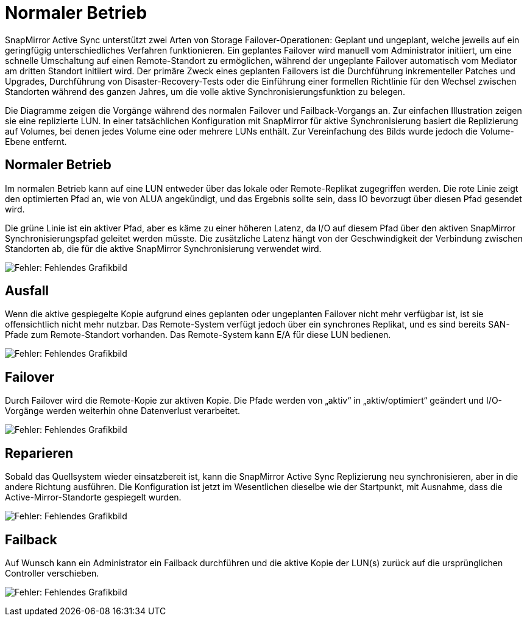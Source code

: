 = Normaler Betrieb
:allow-uri-read: 


SnapMirror Active Sync unterstützt zwei Arten von Storage Failover-Operationen: Geplant und ungeplant, welche jeweils auf ein geringfügig unterschiedliches Verfahren funktionieren. Ein geplantes Failover wird manuell vom Administrator initiiert, um eine schnelle Umschaltung auf einen Remote-Standort zu ermöglichen, während der ungeplante Failover automatisch vom Mediator am dritten Standort initiiert wird. Der primäre Zweck eines geplanten Failovers ist die Durchführung inkrementeller Patches und Upgrades, Durchführung von Disaster-Recovery-Tests oder die Einführung einer formellen Richtlinie für den Wechsel zwischen Standorten während des ganzen Jahres, um die volle aktive Synchronisierungsfunktion zu belegen.

Die Diagramme zeigen die Vorgänge während des normalen Failover und Failback-Vorgangs an. Zur einfachen Illustration zeigen sie eine replizierte LUN. In einer tatsächlichen Konfiguration mit SnapMirror für aktive Synchronisierung basiert die Replizierung auf Volumes, bei denen jedes Volume eine oder mehrere LUNs enthält. Zur Vereinfachung des Bilds wurde jedoch die Volume-Ebene entfernt.



== Normaler Betrieb

Im normalen Betrieb kann auf eine LUN entweder über das lokale oder Remote-Replikat zugegriffen werden. Die rote Linie zeigt den optimierten Pfad an, wie von ALUA angekündigt, und das Ergebnis sollte sein, dass IO bevorzugt über diesen Pfad gesendet wird.

Die grüne Linie ist ein aktiver Pfad, aber es käme zu einer höheren Latenz, da I/O auf diesem Pfad über den aktiven SnapMirror Synchronisierungspfad geleitet werden müsste. Die zusätzliche Latenz hängt von der Geschwindigkeit der Verbindung zwischen Standorten ab, die für die aktive SnapMirror Synchronisierung verwendet wird.

image:smas-failover-1.png["Fehler: Fehlendes Grafikbild"]



== Ausfall

Wenn die aktive gespiegelte Kopie aufgrund eines geplanten oder ungeplanten Failover nicht mehr verfügbar ist, ist sie offensichtlich nicht mehr nutzbar. Das Remote-System verfügt jedoch über ein synchrones Replikat, und es sind bereits SAN-Pfade zum Remote-Standort vorhanden. Das Remote-System kann E/A für diese LUN bedienen.

image:smas-failover-2.png["Fehler: Fehlendes Grafikbild"]



== Failover

Durch Failover wird die Remote-Kopie zur aktiven Kopie. Die Pfade werden von „aktiv“ in „aktiv/optimiert“ geändert und I/O-Vorgänge werden weiterhin ohne Datenverlust verarbeitet.

image:smas-failover-3.png["Fehler: Fehlendes Grafikbild"]



== Reparieren

Sobald das Quellsystem wieder einsatzbereit ist, kann die SnapMirror Active Sync Replizierung neu synchronisieren, aber in die andere Richtung ausführen. Die Konfiguration ist jetzt im Wesentlichen dieselbe wie der Startpunkt, mit Ausnahme, dass die Active-Mirror-Standorte gespiegelt wurden.

image:smas-failover-4.png["Fehler: Fehlendes Grafikbild"]



== Failback

Auf Wunsch kann ein Administrator ein Failback durchführen und die aktive Kopie der LUN(s) zurück auf die ursprünglichen Controller verschieben.

image:smas-failover-1.png["Fehler: Fehlendes Grafikbild"]
